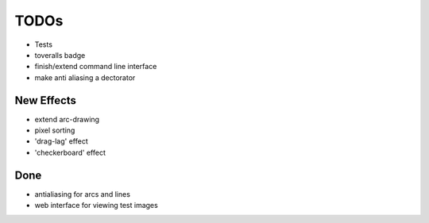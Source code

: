 *****
TODOs
*****

* Tests
* toveralls badge
* finish/extend command line interface
* make anti aliasing a dectorator

New Effects
-----------

* extend arc-drawing
* pixel sorting
* 'drag-lag' effect
* 'checkerboard' effect

Done
----

* antialiasing for arcs and lines
* web interface for viewing test images

